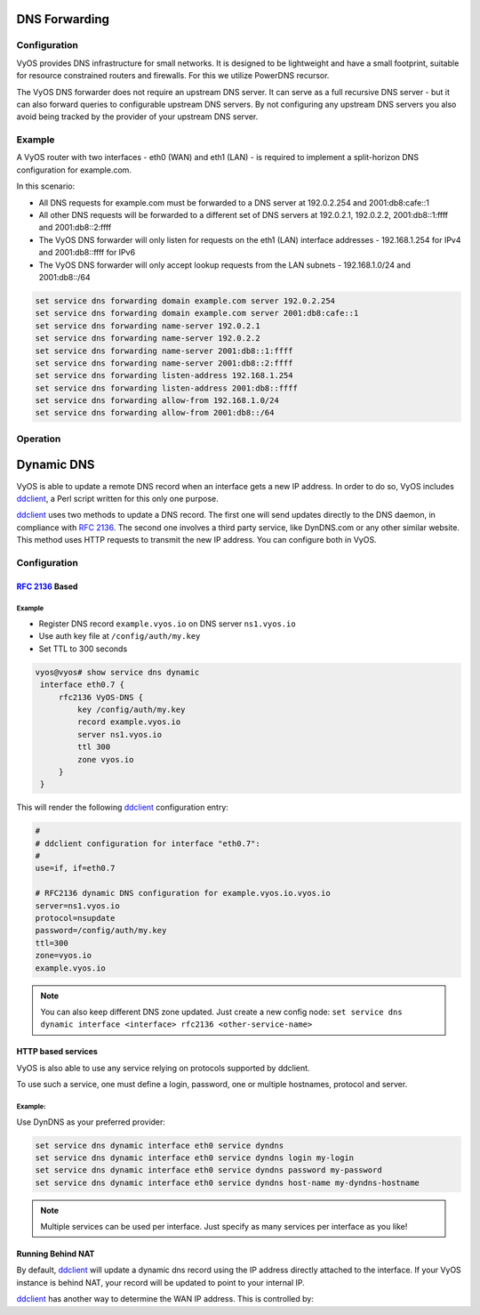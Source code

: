 .. _dns-forwarding:

##############
DNS Forwarding
##############

Configuration
=============

VyOS provides DNS infrastructure for small networks. It is designed to be
lightweight and have a small footprint, suitable for resource constrained
routers and firewalls. For this we utilize PowerDNS recursor.

The VyOS DNS forwarder does not require an upstream DNS server. It can serve as
a full recursive DNS server - but it can also forward queries to configurable
upstream DNS servers. By not configuring any upstream DNS servers you also
avoid being tracked by the provider of your upstream DNS server.

.. cfgcmd:: set service dns forwarding system

   Forward incoming DNS queries to the DNS servers configured under the ``system
   name-server`` nodes.

.. cfgcmd:: set service dns forwarding name-server <address>

   Send all DNS queries to the IPv4/IPv6 DNS server specified under `<address>`.
   You can configure multiple nameservers here.

.. cfgcmd:: set service dns forwarding domain <domain-name> server <address>

   Forward received queries for a particular domain
   (specified via `domain-name`) to a given nameserver. Multiple nameservers
   can be specified. You can use this feature for a DNS split-horizon
   configuration.

   .. note:: This also works for reverse-lookup zones (``18.172.in-addr.arpa``).

.. cfgcmd:: set service dns forwarding allow-from <network>

   Given the fact that open DNS recursors could be used on DDoS amplification
   attacks, you must configure the networks which are allowed to use this
   recursor. A network of ``0.0.0.0/0`` or ``::/0`` would allow all IPv4 and
   IPv6 networks to query this server. This is generally a bad idea.

.. cfgcmd:: set service dns forwarding dnssec
   <off | process-no-validate | process | log-fail | validate>

   The PowerDNS recursor has 5 different levels of DNSSEC processing, which can
   be set with the dnssec setting. In order from least to most processing, these
   are:

   * **off** In this mode, no DNSSEC processing takes place. The recursor will
     not set the DNSSEC OK (DO) bit in the outgoing queries and will ignore the
     DO and AD bits in queries.

   * **process-no-validate** In this mode the recursor acts as a "security
     aware, non-validating" nameserver, meaning it will set the DO-bit on
     outgoing queries and will provide DNSSEC related RRsets (NSEC, RRSIG) to
     clients that ask for them (by means of a DO-bit in the query), except for
     zones provided through the auth-zones setting. It will not do any
     validation in this mode, not even when requested by the client.

   * **process** When dnssec is set to process the behavior is similar to
     process-no-validate. However, the recursor will try to validate the data
     if at least one of the DO or AD bits is set in the query; in that case,
     it will set the AD-bit in the response when the data is validated
     successfully, or send SERVFAIL when the validation comes up bogus.

   * **log-fail** In this mode, the recursor will attempt to validate all data
     it retrieves from authoritative servers, regardless of the client's DNSSEC
     desires, and will log the validation result. This mode can be used to
     determine the extra load and amount of possibly bogus answers before
     turning on full-blown validation. Responses to client queries are the same
     as with process.

   * **validate** The highest mode of DNSSEC processing. In this mode, all
     queries will be validated and will be answered with a SERVFAIL in case of
     bogus data, regardless of the client's request.

   .. note:: The popular Unix/Linux ``dig`` tool sets the AD-bit in the query.
      This might lead to unexpected query results when testing. Set ``+noad``
      on the ``dig`` command line when this is the case.

   .. note:: The ``CD``-bit is honored correctly for process and validate. For
      log-fail, failures will be logged too.

.. cfgcmd:: set service dns forwarding ignore-hosts-file

   Do not use the local ``/etc/hosts`` file in name resolution. VyOS DHCP
   server will use this file to add resolvers to assigned addresses.

.. cfgcmd:: set service dns forwarding max-cache-entries

   Maximum number of DNS cache entries. 1 million per CPU core will generally
   suffice for most installations.

.. cfgcmd:: set service dns forwarding negative-ttl

   A query for which there is authoritatively no answer is cached to quickly
   deny a record's existence later on, without putting a heavy load on the
   remote server. In practice, caches can become saturated with hundreds of
   thousands of hosts which are tried only once. This setting, which defaults
   to 3600 seconds, puts a maximum on the amount of time negative entries are
   cached.

.. cfgcmd:: set service dns forwarding listen-address

   The local IPv4 or IPv6 addresses to bind the DNS forwarder to. The forwarder
   will listen on this address for incoming connections.

Example
=======

A VyOS router with two interfaces - eth0 (WAN) and eth1 (LAN) - is required to
implement a split-horizon DNS configuration for example.com.

In this scenario:

* All DNS requests for example.com must be forwarded to a DNS server
  at 192.0.2.254 and 2001:db8:cafe::1
* All other DNS requests will be forwarded to a different set of DNS servers at
  192.0.2.1, 192.0.2.2, 2001:db8::1:ffff and 2001:db8::2:ffff
* The VyOS DNS forwarder will only listen for requests on the eth1 (LAN)
  interface addresses - 192.168.1.254 for IPv4 and 2001:db8::ffff for IPv6
* The VyOS DNS forwarder will only accept lookup requests from the
  LAN subnets - 192.168.1.0/24 and 2001:db8::/64

.. code-block:: none

  set service dns forwarding domain example.com server 192.0.2.254
  set service dns forwarding domain example.com server 2001:db8:cafe::1
  set service dns forwarding name-server 192.0.2.1
  set service dns forwarding name-server 192.0.2.2
  set service dns forwarding name-server 2001:db8::1:ffff
  set service dns forwarding name-server 2001:db8::2:ffff
  set service dns forwarding listen-address 192.168.1.254
  set service dns forwarding listen-address 2001:db8::ffff
  set service dns forwarding allow-from 192.168.1.0/24
  set service dns forwarding allow-from 2001:db8::/64

Operation
=========

.. opcmd:: reset dns forwarding <all | domain>

   Resets the local DNS forwarding cache database. You can reset the cache
   for all entries or only for entries to a specific domain.

.. opcmd:: restart dns forwarding

   Restarts the DNS recursor process. This also invalidates the local DNS
   forwarding cache.


.. _dynamic-dns:

###########
Dynamic DNS
###########

VyOS is able to update a remote DNS record when an interface gets a new IP
address. In order to do so, VyOS includes ddclient_, a Perl script written for
this only one purpose.

ddclient_ uses two methods to update a DNS record. The first one will send
updates directly to the DNS daemon, in compliance with :rfc:`2136`. The second
one involves a third party service, like DynDNS.com or any other similar
website. This method uses HTTP requests to transmit the new IP address. You
can configure both in VyOS.

Configuration
=============

:rfc:`2136` Based
-----------------

.. cfgcmd:: set service dns dynamic interface <interface> rfc2136 <service-name>

   Create new :rfc:`2136` DNS update configuration which will update the IP
   address assigned to `<interface>` on the service you configured under
   `<service-name>`.

.. cfgcmd:: set service dns dynamic interface <interface> rfc2136 <service-name>
   key <keyfile>

   File identified by `<keyfile>` containing the secret RNDC key shared with
   remote DNS server.

.. cfgcmd:: set service dns dynamic interface <interface> rfc2136 <service-name>
   server <server>

   Configure the DNS `<server>` IP/FQDN used when updating this dynamic
   assignment.

.. cfgcmd:: set service dns dynamic interface <interface> rfc2136 <service-name>
   zone <zone>

   Configure DNS `<zone>` to be updated.

.. cfgcmd:: set service dns dynamic interface <interface> rfc2136 <service-name>
   record <record>

   Configure DNS `<record>` which should be updated. This can be set multiple
   times.

.. cfgcmd:: set service dns dynamic interface <interface> rfc2136 <service-name>
   ttl <ttl>

   Configure optional TTL value on the given resource record. This defaults to
   600 seconds.

Example
^^^^^^^

* Register DNS record ``example.vyos.io`` on DNS server ``ns1.vyos.io``
* Use auth key file at ``/config/auth/my.key``
* Set TTL to 300 seconds

.. code-block:: none

  vyos@vyos# show service dns dynamic
   interface eth0.7 {
       rfc2136 VyOS-DNS {
           key /config/auth/my.key
           record example.vyos.io
           server ns1.vyos.io
           ttl 300
           zone vyos.io
       }
   }

This will render the following ddclient_ configuration entry:

.. code-block:: none

  #
  # ddclient configuration for interface "eth0.7":
  #
  use=if, if=eth0.7

  # RFC2136 dynamic DNS configuration for example.vyos.io.vyos.io
  server=ns1.vyos.io
  protocol=nsupdate
  password=/config/auth/my.key
  ttl=300
  zone=vyos.io
  example.vyos.io

.. note:: You can also keep different DNS zone updated. Just create a new
   config node: ``set service dns dynamic interface <interface> rfc2136
   <other-service-name>``

HTTP based services
-------------------

VyOS is also able to use any service relying on protocols supported by ddclient.

To use such a service, one must define a login, password, one or multiple
hostnames, protocol and server.

.. cfgcmd:: set service dns dynamic interface <interface> service <service>
   host-name <hostname>

   Setup the dynamic DNS hostname `<hostname>` associated with the DynDNS
   provider identified by `<service>` when the IP address on interface
   `<interface>` changes.

.. cfgcmd:: set service dns dynamic interface <interface> service <service>
   login <username>

   Configure `<username>` used when authenticating the update request for
   DynDNS service identified by `<service>`.
   For Namecheap, set the <domain> you wish to update.

.. cfgcmd:: set service dns dynamic interface <interface> service <service>
   password <password>

   Configure `<password>` used when authenticating the update request for
   DynDNS service identified by `<service>`.

.. cfgcmd:: set service dns dynamic interface <interface> service <service>
   protocol <protocol>

   When a ``custom`` DynDNS provider is used the protocol used for communicating
   to the provider must be specified under `<protocol>`. See the embedded
   completion helper for available protocols.

.. cfgcmd:: set service dns dynamic interface <interface> service <service>
   server <server>

   When a ``custom`` DynDNS provider is used the `<server>` where update
   requests are being sent to must be specified.

Example:
^^^^^^^^

Use DynDNS as your preferred provider:

.. code-block:: none

  set service dns dynamic interface eth0 service dyndns
  set service dns dynamic interface eth0 service dyndns login my-login
  set service dns dynamic interface eth0 service dyndns password my-password
  set service dns dynamic interface eth0 service dyndns host-name my-dyndns-hostname

.. note:: Multiple services can be used per interface. Just specify as many
   services per interface as you like!

Running Behind NAT
------------------

By default, ddclient_ will update a dynamic dns record using the IP address
directly attached to the interface. If your VyOS instance is behind NAT, your
record will be updated to point to your internal IP.

ddclient_ has another way to determine the WAN IP address. This is controlled
by:

.. cfgcmd:: set service dns dynamic interface <interface> use-web url <url>

   Use configured `<url>` to determine your IP address. ddclient_ will load
   `<url>` and tries to extract your IP address from the response.

.. cfgcmd:: set service dns dynamic interface <interface> use-web skip <pattern>

   ddclient_ will skip any address located before the string set in `<pattern>`.

.. _ddclient: https://github.com/ddclient/ddclient
